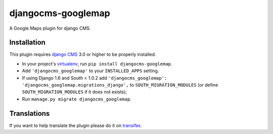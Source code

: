 djangocms-googlemap
===================

A Google Maps plugin for django CMS.


Installation
------------

This plugin requires `django CMS`_ 3.0 or higher to be properly installed.

* In your project's `virtualenv`_, run ``pip install djangocms-googlemap``.
* Add ``'djangocms_googlemap'`` to your ``INSTALLED_APPS`` setting.
* If using Django 1.6 and South < 1.0.2 add ``'djangocms_googlemap': 'djangocms_googlemap.migrations_django',``
  to ``SOUTH_MIGRATION_MODULES`` (or define ``SOUTH_MIGRATION_MODULES`` if it
  does not exists);
* Run ``manage.py migrate djangocms_googlemap``.


Translations
------------

If you want to help translate the plugin please do it on `transifex`_.


.. _django CMS: https://github.com/divio/django-cms
.. _virtualenv: https://virtualenv.pypa.io/en/stable/
.. _Transifex: https://www.transifex.com/divio/djangocms-googlemap/


